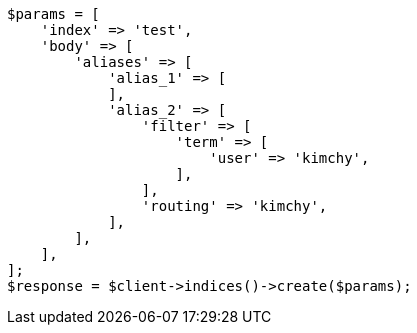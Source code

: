 // This file is autogenerated, DO NOT EDIT
// Use `php util/GenerateDocExamples.php` to generate the docs examples
    
[source, php]
----
$params = [
    'index' => 'test',
    'body' => [
        'aliases' => [
            'alias_1' => [
            ],
            'alias_2' => [
                'filter' => [
                    'term' => [
                        'user' => 'kimchy',
                    ],
                ],
                'routing' => 'kimchy',
            ],
        ],
    ],
];
$response = $client->indices()->create($params);
----
